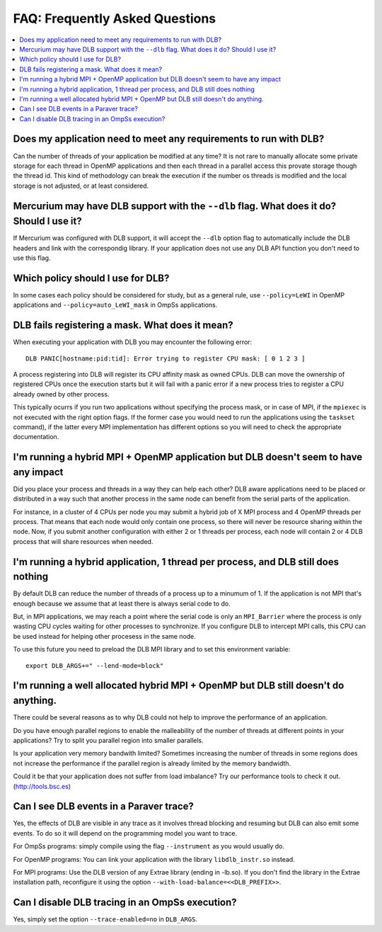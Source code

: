 *******************************
FAQ: Frequently Asked Questions
*******************************

.. contents::
    :local:

.. philosophical, pre-run requirements

Does my application need to meet any requirements to run with DLB?
==================================================================

Can the number of threads of your application be modified at any time? It is not rare to
manually allocate some private storage for each thread in OpenMP applications and then each
thread in a parallel access this provate storage though the thread id. This kind of methodology
can break the execution if the number os threads is modified and the local storage is not
adjusted, or at least considered.

Mercurium may have DLB support with the ``--dlb`` flag. What does it do? Should I use it?
=========================================================================================

If Mercurium was configured with DLB support, it will accept the ``--dlb`` option flag to
automatically include the DLB headers and link with the correspondig library. If your application
does not use any DLB API function you don't need to use this flag.

Which policy should I use for DLB?
==================================

In some cases each policy should be considered for study, but as a general rule, use
``--policy=LeWI`` in OpenMP applications and ``--policy=auto_LeWI_mask`` in OmpSs applications.

.. errors

DLB fails registering a mask. What does it mean?
================================================

When executing your application with DLB you may encounter the following error::

    DLB PANIC[hostname:pid:tid]: Error trying to register CPU mask: [ 0 1 2 3 ]

A process registering into DLB will register its CPU affinity mask as owned CPUs. DLB can move
the ownership of registered CPUs once the execution starts but it will fail with a panic error
if a new process tries to register a CPU already owned by other process.

This typically ocurrs if you run two applications without specifying the process mask, or in
case of MPI, if the ``mpiexec`` is not executed with the right option flags. If the former case
you would need to run the applications using the ``taskset`` command), if the latter every MPI
implementation has different options so you will need to check the appropriate documentation.

.. performance

I'm running a hybrid MPI + OpenMP application but DLB doesn't seem to have any impact
=====================================================================================

Did you place your process and threads in a way they can help each other? DLB aware applications
need to be placed or distributed in a way such that another process in the same node can benefit
from the serial parts of the application.

For instance, in a cluster of 4 CPUs per node you may submit a hybrid job of X MPI process and
4 OpenMP threads per process. That means that each node would only contain one process, so there
will never be resource sharing within the node. Now, if you submit another configuration with
either 2 or 1 threads per process, each node will contain 2 or 4 DLB process that will share
resources when needed.

I'm running a hybrid application, 1 thread per process, and DLB still does nothing
==================================================================================

By default DLB can reduce the number of threads of a process up to a minumum of 1. If the
application is not MPI that's enough because we assume that at least there is always serial
code to do.

But, in MPI applications, we may reach a point where the serial code is only an ``MPI_Barrier``
where the process is only wasting CPU cycles waiting for other processes to synchronize. If
you configure DLB to intercept MPI calls, this CPU can be used instead for helping other
procesess in the same node.

To use this future you need to preload the DLB MPI library and to set this environment variable::

    export DLB_ARGS+=" --lend-mode=block"

I'm running a well allocated hybrid MPI + OpenMP but DLB still doesn't do anything.
===================================================================================

There could be several reasons as to why DLB could not help to improve the performance of an
application.

Do you have enough parallel regions to enable the malleability of the number of threads at
different points in your applications?  Try to split you parallel region into smaller parallels.

Is your application very memory bandwith limited? Sometimes increasing the number of threads
in some regions does not increase the performance if the parallel region is already limited by
the memory bandwidth.

Could it be that your application does not suffer from load imbalance? Try our performance tools
to check it out. (http://tools.bsc.es)

.. tracing

Can I see DLB events in a Paraver trace?
========================================

Yes, the effects of DLB are visible in any trace as it involves thread blocking and resuming
but DLB can also emit some events. To do so it will depend on the programming model you want to
trace.

For OmpSs programs: simply compile using the flag ``--instrument`` as you would usually do.

For OpenMP programs: You can link your application with the library ``libdlb_instr.so`` instead.

For MPI programs: Use the DLB version of any Extrae library (ending in -lb.so). If you don't find
the library in the Extrae installation path, reconfigure it using the option
``--with-load-balance=<<DLB_PREFIX>>``.

Can I disable DLB tracing in an OmpSs execution?
================================================

Yes, simply set the option ``--trace-enabled=no`` in ``DLB_ARGS``.

